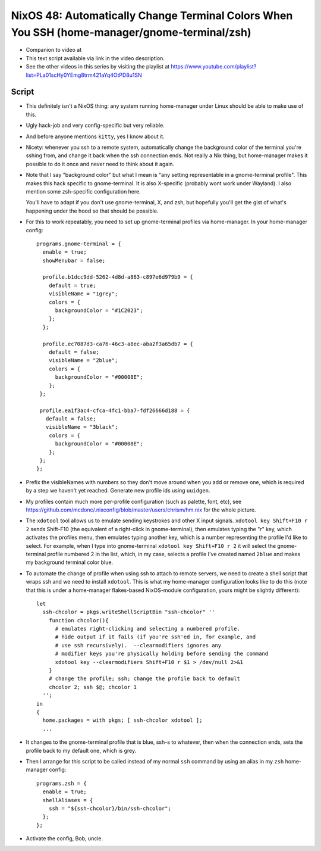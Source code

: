 NixOS 48: Automatically Change Terminal Colors When You SSH (home-manager/gnome-terminal/zsh)
=============================================================================================

- Companion to video at

- This text script available via link in the video description.

- See the other videos in this series by visiting the playlist at
  https://www.youtube.com/playlist?list=PLa01scHy0YEmg8trm421aYq4OtPD8u1SN

Script
------

- This definitely isn't a NixOS thing: any system running home-manager under
  Linux should be able to make use of this.

- Ugly hack-job and very config-specific but very reliable.

- And  before anyone mentions ``kitty``, yes I know about it.

- Nicety: whenever you ssh to a remote system, automatically change the
  background color of the terminal you're sshing from, and change it back when
  the ssh connection ends.  Not really a Nix thing, but home-manager makes it
  possible to do it once and never need to think about it again.

- Note that I say "background color" but what I mean is "any setting
  representable in a gnome-terminal profile".  This makes this hack specific to
  gnome-terminal.  It is also X-specific (probably wont work under Wayland).  I
  also mention some zsh-specific configuration here.

  You'll have to adapt if you don't use gnome-terminal, X, and zsh, but
  hopefully you'll get the gist of what's happening under the hood so that
  should be possible.

- For this to work repeatably, you need to set up gnome-terminal profiles via
  home-manager.  In your home-manager config::
  
      programs.gnome-terminal = {
        enable = true;
        showMenubar = false;

        profile.b1dcc9dd-5262-4d8d-a863-c897e6d979b9 = {
          default = true;
          visibleName = "1grey";
          colors = {
            backgroundColor = "#1C2023";
          };
        };

        profile.ec7087d3-ca76-46c3-a8ec-aba2f3a65db7 = {
          default = false;
          visibleName = "2blue";
          colors = {
            backgroundColor = "#00008E";
          };
       };

       profile.ea1f3ac4-cfca-4fc1-bba7-fdf26666d188 = {
         default = false;
         visibleName = "3black";
          colors = {
            backgroundColor = "#00008E";
          };
       };
      };

- Prefix the visibleNames with numbers so they don't move around when you add
  or remove one, which is required by a step we haven't yet reached.  Generate
  new profile ids using ``uuidgen``.
  
- My profiles contain much more per-profile configuration (such as palette,
  font, etc), see
  https://github.com/mcdonc/.nixconfig/blob/master/users/chrism/hm.nix for the
  whole picture.

- The ``xdotool`` tool allows us to emulate sending keystrokes and other X
  input signals.  ``xdotool key Shift+F10 r 2`` sends Shift-F10 (the equivalent
  of a right-click in gnome-terminal), then emulates typing the "r" key, which
  activates the profiles menu, then emulates typing another key, which is a
  number representing the profile I'd like to select.  For example, when I type
  into gnome-terminal ``xdotool key Shift+F10 r 2`` it will select the
  gnome-terminal profile numbered 2 in the list, which, in my case, selects a
  profile I've created named ``2blue`` and makes my background terminal color
  blue.

- To automate the change of profile when using ssh to attach to remote servers,
  we need to create a shell script that wraps ssh and we need to install
  ``xdotool``.  This is what my home-manager configuration looks like to do
  this (note that this is under a home-manager flakes-based NixOS-module
  configuration, yours might be slightly different)::

    let
      ssh-chcolor = pkgs.writeShellScriptBin "ssh-chcolor" ''
        function chcolor(){
          # emulates right-clicking and selecting a numbered profile.
          # hide output if it fails (if you're ssh'ed in, for example, and
          # use ssh recursively).  --clearmodifiers ignores any
          # modifier keys you're physically holding before sending the command
          xdotool key --clearmodifiers Shift+F10 r $1 > /dev/null 2>&1
        }
        # change the profile; ssh; change the profile back to default
        chcolor 2; ssh $@; chcolor 1
      '';
    in
    {
      home.packages = with pkgs; [ ssh-chcolor xdotool ];
      ...

- It changes to the gnome-terminal profile that is blue, ssh-s to whatever,
  then when the connection ends, sets the profile back to my default one, which
  is grey.

- Then I arrange for this script to be called instead of my normal ``ssh``
  command by using an alias in my ``zsh`` home-manager config::

    programs.zsh = {
      enable = true;
      shellAliases = {
        ssh = "${ssh-chcolor}/bin/ssh-chcolor";
      };
    };

- Activate the config, Bob, uncle.
